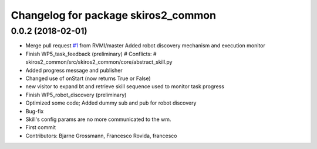 ^^^^^^^^^^^^^^^^^^^^^^^^^^^^^^^^^^^^
Changelog for package skiros2_common
^^^^^^^^^^^^^^^^^^^^^^^^^^^^^^^^^^^^

0.0.2 (2018-02-01)
------------------
* Merge pull request `#1 <https://github.com/ScalABLE40/skiros2/issues/1>`_ from RVMI/master
  Added robot discovery mechanism and execution monitor
* Finish WP5_task_feedback (preliminary)
  # Conflicts:
  #	skiros2_common/src/skiros2_common/core/abstract_skill.py
* Added progress message and publisher
* Changed use of onStart (now returns True or False)
* new visitor to expand bt and retrieve skill sequence used to monitor task progress
* Finish WP5_robot_discovery (preliminary)
* Optimized some code;
  Added dummy sub and pub for robot discovery
* Bug-fix
* Skill's config params are no more communicated to the wm.
* First commit
* Contributors: Bjarne Grossmann, Francesco Rovida, francesco

